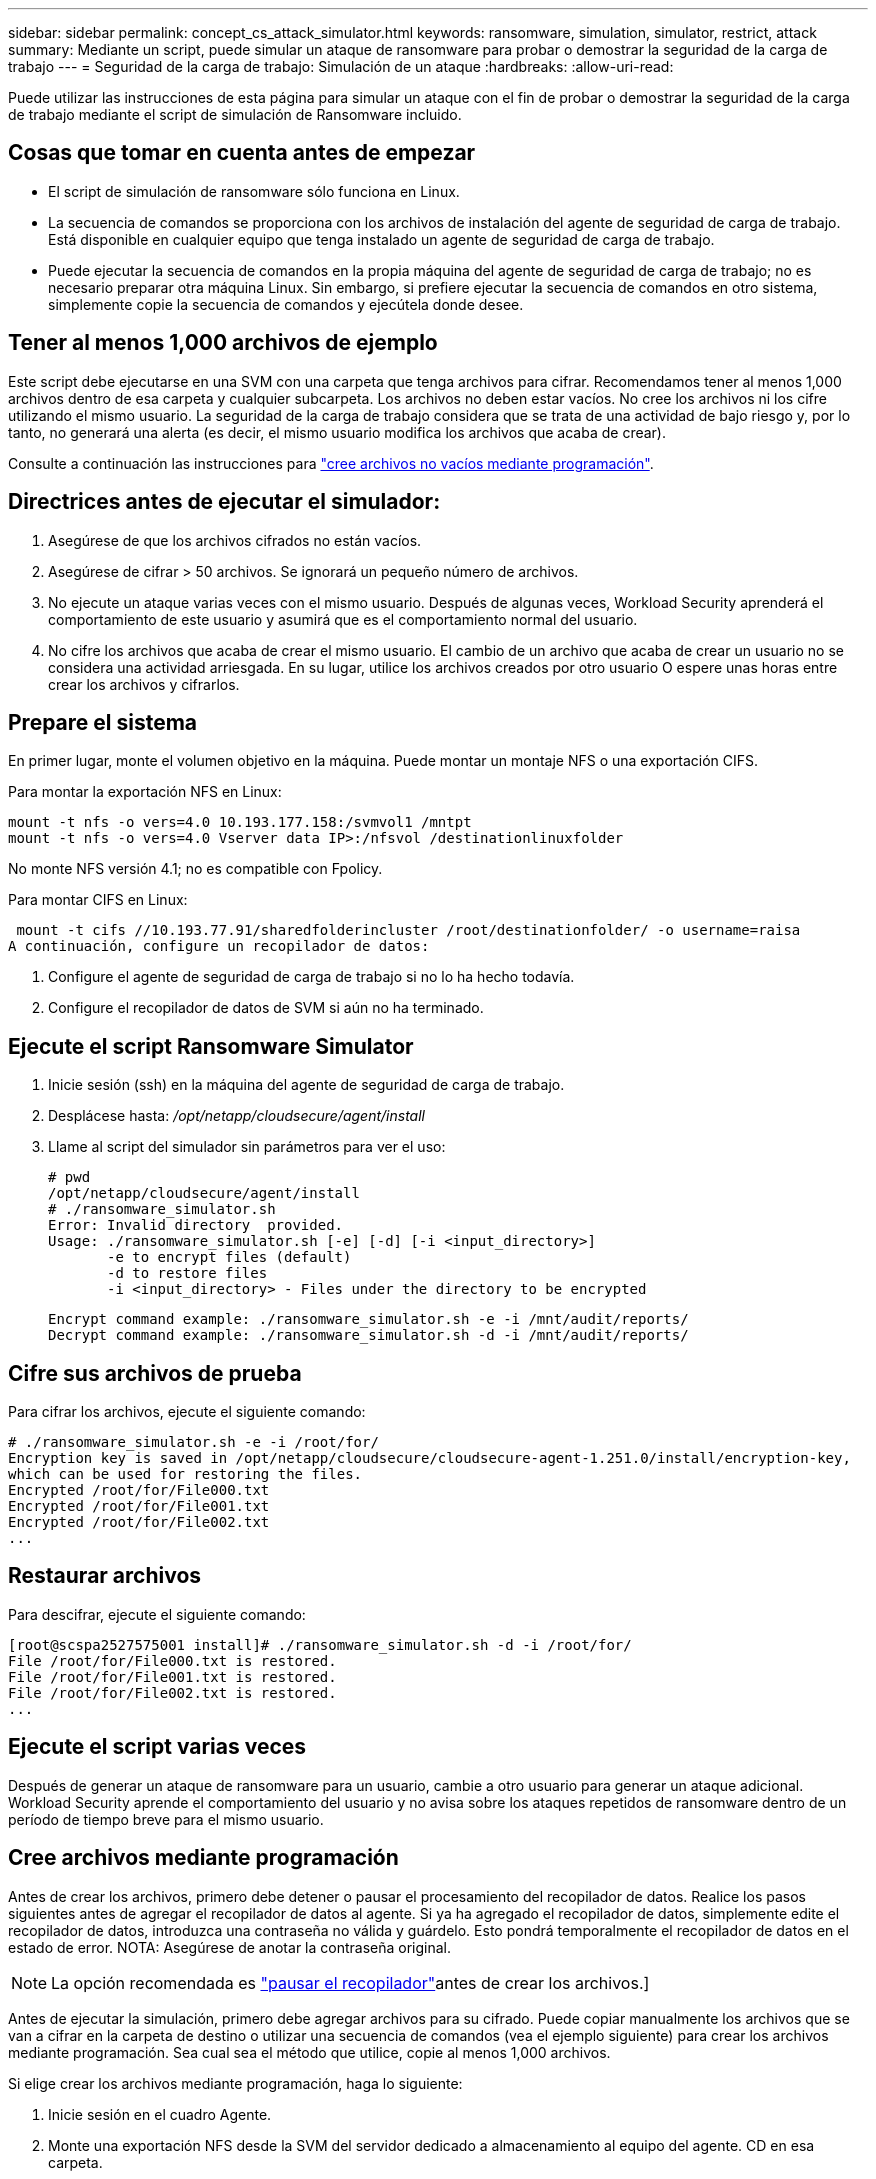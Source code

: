 ---
sidebar: sidebar 
permalink: concept_cs_attack_simulator.html 
keywords: ransomware, simulation, simulator, restrict, attack 
summary: Mediante un script, puede simular un ataque de ransomware para probar o demostrar la seguridad de la carga de trabajo 
---
= Seguridad de la carga de trabajo: Simulación de un ataque
:hardbreaks:
:allow-uri-read: 


[role="lead"]
Puede utilizar las instrucciones de esta página para simular un ataque con el fin de probar o demostrar la seguridad de la carga de trabajo mediante el script de simulación de Ransomware incluido.



== Cosas que tomar en cuenta antes de empezar

* El script de simulación de ransomware sólo funciona en Linux.
* La secuencia de comandos se proporciona con los archivos de instalación del agente de seguridad de carga de trabajo. Está disponible en cualquier equipo que tenga instalado un agente de seguridad de carga de trabajo.
* Puede ejecutar la secuencia de comandos en la propia máquina del agente de seguridad de carga de trabajo; no es necesario preparar otra máquina Linux. Sin embargo, si prefiere ejecutar la secuencia de comandos en otro sistema, simplemente copie la secuencia de comandos y ejecútela donde desee.




== Tener al menos 1,000 archivos de ejemplo

Este script debe ejecutarse en una SVM con una carpeta que tenga archivos para cifrar. Recomendamos tener al menos 1,000 archivos dentro de esa carpeta y cualquier subcarpeta. Los archivos no deben estar vacíos. No cree los archivos ni los cifre utilizando el mismo usuario. La seguridad de la carga de trabajo considera que se trata de una actividad de bajo riesgo y, por lo tanto, no generará una alerta (es decir, el mismo usuario modifica los archivos que acaba de crear).

Consulte a continuación las instrucciones para link:#create-files-programmatically["cree archivos no vacíos mediante programación"].



== Directrices antes de ejecutar el simulador:

. Asegúrese de que los archivos cifrados no están vacíos.
. Asegúrese de cifrar > 50 archivos. Se ignorará un pequeño número de archivos.
. No ejecute un ataque varias veces con el mismo usuario. Después de algunas veces, Workload Security aprenderá el comportamiento de este usuario y asumirá que es el comportamiento normal del usuario.
. No cifre los archivos que acaba de crear el mismo usuario. El cambio de un archivo que acaba de crear un usuario no se considera una actividad arriesgada. En su lugar, utilice los archivos creados por otro usuario O espere unas horas entre crear los archivos y cifrarlos.




== Prepare el sistema

En primer lugar, monte el volumen objetivo en la máquina. Puede montar un montaje NFS o una exportación CIFS.

Para montar la exportación NFS en Linux:

....
mount -t nfs -o vers=4.0 10.193.177.158:/svmvol1 /mntpt
mount -t nfs -o vers=4.0 Vserver data IP>:/nfsvol /destinationlinuxfolder
....
No monte NFS versión 4.1; no es compatible con Fpolicy.

Para montar CIFS en Linux:

 mount -t cifs //10.193.77.91/sharedfolderincluster /root/destinationfolder/ -o username=raisa
A continuación, configure un recopilador de datos:

. Configure el agente de seguridad de carga de trabajo si no lo ha hecho todavía.
. Configure el recopilador de datos de SVM si aún no ha terminado.




== Ejecute el script Ransomware Simulator

. Inicie sesión (ssh) en la máquina del agente de seguridad de carga de trabajo.
. Desplácese hasta: _/opt/netapp/cloudsecure/agent/install_
. Llame al script del simulador sin parámetros para ver el uso:
+
....
# pwd
/opt/netapp/cloudsecure/agent/install
# ./ransomware_simulator.sh
Error: Invalid directory  provided.
Usage: ./ransomware_simulator.sh [-e] [-d] [-i <input_directory>]
       -e to encrypt files (default)
       -d to restore files
       -i <input_directory> - Files under the directory to be encrypted
....
+
....
Encrypt command example: ./ransomware_simulator.sh -e -i /mnt/audit/reports/
Decrypt command example: ./ransomware_simulator.sh -d -i /mnt/audit/reports/
....




== Cifre sus archivos de prueba

Para cifrar los archivos, ejecute el siguiente comando:

....
# ./ransomware_simulator.sh -e -i /root/for/
Encryption key is saved in /opt/netapp/cloudsecure/cloudsecure-agent-1.251.0/install/encryption-key,
which can be used for restoring the files.
Encrypted /root/for/File000.txt
Encrypted /root/for/File001.txt
Encrypted /root/for/File002.txt
...
....


== Restaurar archivos

Para descifrar, ejecute el siguiente comando:

....
[root@scspa2527575001 install]# ./ransomware_simulator.sh -d -i /root/for/
File /root/for/File000.txt is restored.
File /root/for/File001.txt is restored.
File /root/for/File002.txt is restored.
...
....


== Ejecute el script varias veces

Después de generar un ataque de ransomware para un usuario, cambie a otro usuario para generar un ataque adicional. Workload Security aprende el comportamiento del usuario y no avisa sobre los ataques repetidos de ransomware dentro de un período de tiempo breve para el mismo usuario.



== Cree archivos mediante programación

Antes de crear los archivos, primero debe detener o pausar el procesamiento del recopilador de datos. Realice los pasos siguientes antes de agregar el recopilador de datos al agente. Si ya ha agregado el recopilador de datos, simplemente edite el recopilador de datos, introduzca una contraseña no válida y guárdelo. Esto pondrá temporalmente el recopilador de datos en el estado de error. NOTA: Asegúrese de anotar la contraseña original.


NOTE: La opción recomendada es link:task_add_collector_svm.html#play-pause-data-collector["pausar el recopilador"]antes de crear los archivos.]

Antes de ejecutar la simulación, primero debe agregar archivos para su cifrado. Puede copiar manualmente los archivos que se van a cifrar en la carpeta de destino o utilizar una secuencia de comandos (vea el ejemplo siguiente) para crear los archivos mediante programación. Sea cual sea el método que utilice, copie al menos 1,000 archivos.

Si elige crear los archivos mediante programación, haga lo siguiente:

. Inicie sesión en el cuadro Agente.
. Monte una exportación NFS desde la SVM del servidor dedicado a almacenamiento al equipo del agente. CD en esa carpeta.
. En esa carpeta, cree un archivo denominado createfiles.sh
. Copie las siguientes líneas en ese archivo.
+
....
for i in {000..1000}
do
   echo hello > "File${i}.txt"
done
echo 3 > /proc/sys/vm/drop_caches ; sync
....
. Guarde el archivo.
. Asegúrese de que ejecuta el permiso en el archivo:
+
 chmod 777 ./createfiles.sh
. Ejecute el script:
+
 ./createfiles.sh
+
se crearán archivos 1000 en la carpeta actual.

. Vuelva a habilitar el recopilador de datos
+
Si deshabilitó el recopilador de datos en el paso 1, edite el recopilador de datos, introduzca la contraseña correcta y guárdelo. Asegúrese de que el recopilador de datos vuelve a estar en estado de ejecución.

. Si pausó el recopilador antes de seguir estos pasos, asegúrese de link:task_add_collector_svm.html#play-pause-data-collector["reanude el recopilador"].

